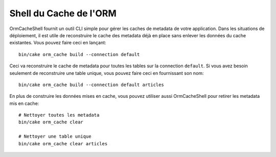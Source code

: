 Shell du Cache de l'ORM
#######################

OrmCacheShell fournit un outil CLI simple pour gérer les caches de metadata de
votre application. Dans les situations de déploiement, il est utile de
reconstruire le cache des metadata déjà en place sans enlever les données du
cache existantes. Vous pouvez faire ceci en lançant::

    bin/cake orm_cache build --connection default

Ceci va reconstruire le cache de metadata pour toutes les tables sur la
connection ``default``. Si vous avez besoin seulement de reconstruire une table
unique, vous pouvez faire ceci en fournissant son nom::

    bin/cake orm_cache build --connection default articles

En plus de construire les données mises en cache, vous pouvez utiliser aussi
OrmCacheShell pour retirer les metadata mis en cache::

    # Nettoyer toutes les metadata
    bin/cake orm_cache clear

    # Nettoyer une table unique
    bin/cake orm_cache clear articles
